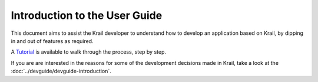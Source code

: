 ==============================
Introduction to the User Guide
==============================

This document aims to assist the Krail developer to understand how to develop an application based on Krail, by dipping in and out of features
as required.

A `Tutorial <tutorial/intro.md>`__ is available to walk through the process, step by step.

If you are are interested in the reasons for some of the development
decisions made in Krail, take a look at the :doc:`../devguide/devguide-introduction`.